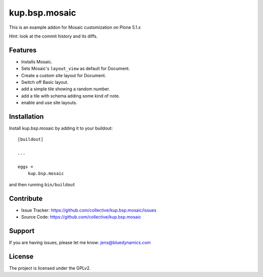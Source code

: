 .. This README is meant for consumption by humans and pypi. Pypi can render rst files so please do not use Sphinx features.
   If you want to learn more about writing documentation, please check out: http://docs.plone.org/about/documentation_styleguide.html
   This text does not appear on pypi or github. It is a comment.

==============
kup.bsp.mosaic
==============

This is an example addon for Mosaic customization on Plone 5.1.x

Hint: look at the commit history and its diffs.

Features
--------

- Installs Mosaic.
- Sets Mosaic's ``layout_view`` as default for Document.
- Create a custom site layout for Document.
- Switch off Basic layout.
- add a simple tile showing a random number.
- add a tile with schema adding some kind of note.
- enable and use site layouts.


Installation
------------

Install kup.bsp.mosaic by adding it to your buildout::

    [buildout]

    ...

    eggs =
        kup.bsp.mosaic


and then running ``bin/buildout``


Contribute
----------

- Issue Tracker: https://github.com/collective/kup.bsp.mosaic/issues
- Source Code: https://github.com/collective/kup.bsp.mosaic


Support
-------

If you are having issues, please let me know: jens@bluedynamics.com


License
-------

The project is licensed under the GPLv2.
